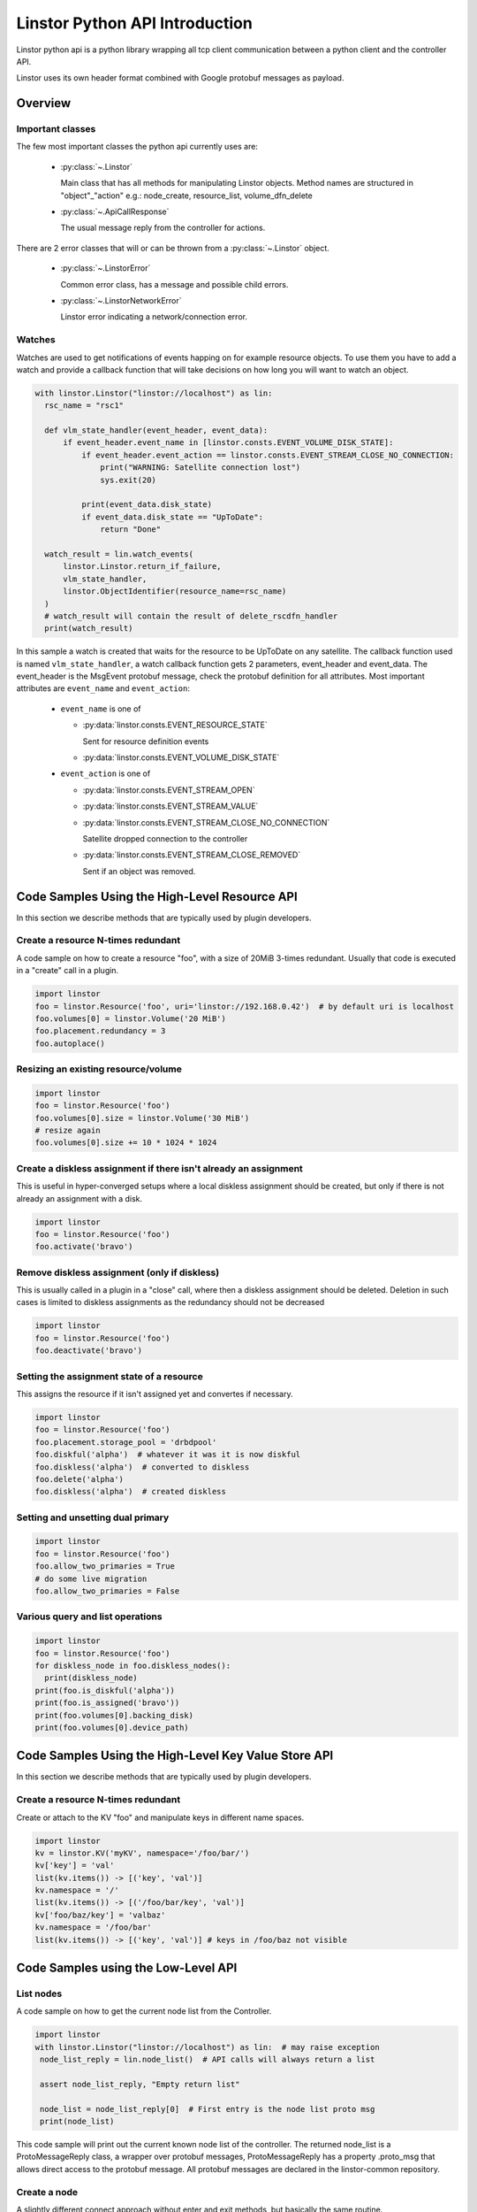 Linstor Python API Introduction
===============================

Linstor python api is a python library wrapping all tcp client communication
between a python client and the controller API.

Linstor uses its own header format combined with Google protobuf messages as payload.


Overview
--------

Important classes
~~~~~~~~~~~~~~~~~

The few most important classes the python api currently uses are:

  - :py:class:`~.Linstor`

    Main class that has all methods for manipulating Linstor objects.
    Method names are structured in "object"_"action" e.g.: node_create, resource_list, volume_dfn_delete

  - :py:class:`~.ApiCallResponse`

    The usual message reply from the controller for actions.

There are 2 error classes that will or can be thrown from a :py:class:`~.Linstor` object.

  - :py:class:`~.LinstorError`

    Common error class, has a message and possible child errors.

  - :py:class:`~.LinstorNetworkError`

    Linstor error indicating a network/connection error.


Watches
~~~~~~~

Watches are used to get notifications of events happing on for example resource objects.
To use them you have to add a watch and provide a callback function that will take decisions
on how long you will want to watch an object.

.. code-block:: python

  with linstor.Linstor("linstor://localhost") as lin:
    rsc_name = "rsc1"

    def vlm_state_handler(event_header, event_data):
        if event_header.event_name in [linstor.consts.EVENT_VOLUME_DISK_STATE]:
            if event_header.event_action == linstor.consts.EVENT_STREAM_CLOSE_NO_CONNECTION:
                print("WARNING: Satellite connection lost")
                sys.exit(20)

            print(event_data.disk_state)
            if event_data.disk_state == "UpToDate":
                return "Done"

    watch_result = lin.watch_events(
        linstor.Linstor.return_if_failure,
        vlm_state_handler,
        linstor.ObjectIdentifier(resource_name=rsc_name)
    )
    # watch_result will contain the result of delete_rscdfn_handler
    print(watch_result)


In this sample a watch is created that waits for the resource to be UpToDate on any satellite.
The callback function used is named ``vlm_state_handler``, a watch callback
function gets 2 parameters, event_header and event_data.
The event_header is the MsgEvent protobuf message, check the protobuf definition
for all attributes. Most important attributes are ``event_name`` and ``event_action``:

  * ``event_name`` is one of

    * :py:data:`linstor.consts.EVENT_RESOURCE_STATE`

      Sent for resource definition events

    * :py:data:`linstor.consts.EVENT_VOLUME_DISK_STATE`

  * ``event_action`` is one of

    * :py:data:`linstor.consts.EVENT_STREAM_OPEN`
    * :py:data:`linstor.consts.EVENT_STREAM_VALUE`
    * :py:data:`linstor.consts.EVENT_STREAM_CLOSE_NO_CONNECTION`

      Satellite dropped connection to the controller

    * :py:data:`linstor.consts.EVENT_STREAM_CLOSE_REMOVED`

      Sent if an object was removed.


Code Samples Using the High-Level Resource API
----------------------------------------------

In this section we describe methods that are typically used by plugin developers.

Create a resource N-times redundant
~~~~~~~~~~~~~~~~~~~~~~~~~~~~~~~~~~~

A code sample on how to create a resource "foo", with a size of 20MiB 3-times redundant.
Usually that code is executed in a "create" call in a plugin.

.. code-block:: python

  import linstor
  foo = linstor.Resource('foo', uri='linstor://192.168.0.42')  # by default uri is localhost
  foo.volumes[0] = linstor.Volume('20 MiB')
  foo.placement.redundancy = 3
  foo.autoplace()

Resizing an existing resource/volume
~~~~~~~~~~~~~~~~~~~~~~~~~~~~~~~~~~~~

.. code-block:: python

  import linstor
  foo = linstor.Resource('foo')
  foo.volumes[0].size = linstor.Volume('30 MiB')
  # resize again
  foo.volumes[0].size += 10 * 1024 * 1024

Create a diskless assignment if there isn't already an assignment
~~~~~~~~~~~~~~~~~~~~~~~~~~~~~~~~~~~~~~~~~~~~~~~~~~~~~~~~~~~~~~~~~

This is useful in hyper-converged setups where a local diskless assignment should be created, but only if
there is not already an assignment with a disk.

.. code-block:: python

  import linstor
  foo = linstor.Resource('foo')
  foo.activate('bravo')

Remove diskless assignment (only if diskless)
~~~~~~~~~~~~~~~~~~~~~~~~~~~~~~~~~~~~~~~~~~~~~

This is usually called in a plugin in a "close" call, where then a diskless assignment should be deleted.
Deletion in such cases is limited to diskless assignments as the redundancy should not be decreased

.. code-block:: python

  import linstor
  foo = linstor.Resource('foo')
  foo.deactivate('bravo')

Setting the assignment state of a resource
~~~~~~~~~~~~~~~~~~~~~~~~~~~~~~~~~~~~~~~~~~

This assigns the resource if it isn't assigned yet and convertes if necessary.

.. code-block:: python

  import linstor
  foo = linstor.Resource('foo')
  foo.placement.storage_pool = 'drbdpool'
  foo.diskful('alpha')  # whatever it was it is now diskful
  foo.diskless('alpha')  # converted to diskless
  foo.delete('alpha')
  foo.diskless('alpha')  # created diskless

Setting and unsetting dual primary
~~~~~~~~~~~~~~~~~~~~~~~~~~~~~~~~~~

.. code-block:: python

  import linstor
  foo = linstor.Resource('foo')
  foo.allow_two_primaries = True
  # do some live migration
  foo.allow_two_primaries = False

Various query and list operations
~~~~~~~~~~~~~~~~~~~~~~~~~~~~~~~~~

.. code-block:: python

  import linstor
  foo = linstor.Resource('foo')
  for diskless_node in foo.diskless_nodes():
    print(diskless_node)
  print(foo.is_diskful('alpha'))
  print(foo.is_assigned('bravo'))
  print(foo.volumes[0].backing_disk)
  print(foo.volumes[0].device_path)

Code Samples Using the High-Level Key Value Store API
-----------------------------------------------------

In this section we describe methods that are typically used by plugin developers.

Create a resource N-times redundant
~~~~~~~~~~~~~~~~~~~~~~~~~~~~~~~~~~~

Create or attach to the KV "foo" and manipulate keys in different name spaces.

.. code-block:: python

  import linstor
  kv = linstor.KV('myKV', namespace='/foo/bar/')
  kv['key'] = 'val'
  list(kv.items()) -> [('key', 'val')]
  kv.namespace = '/'
  list(kv.items()) -> [('/foo/bar/key', 'val')]
  kv['foo/baz/key'] = 'valbaz'
  kv.namespace = '/foo/bar'
  list(kv.items()) -> [('key', 'val')] # keys in /foo/baz not visible

Code Samples using the Low-Level API
------------------------------------

List nodes
~~~~~~~~~~

A code sample on how to get the current node list from the Controller.

.. code-block:: python

  import linstor
  with linstor.Linstor("linstor://localhost") as lin:  # may raise exception
   node_list_reply = lin.node_list()  # API calls will always return a list

   assert node_list_reply, "Empty return list"

   node_list = node_list_reply[0]  # First entry is the node list proto msg
   print(node_list)

This code sample will print out the current known node list of the controller.
The returned node_list is a ProtoMessageReply class, a wrapper over protobuf messages,
ProtoMessageReply has a property .proto_msg that allows direct access to the protobuf message.
All protobuf messages are declared in the linstor-common repository.


Create a node
~~~~~~~~~~~~~

A slightly different connect approach without enter and exit methods, but basically
the same routine.

.. code-block:: python

  import linstor
  lin = linstor.Linstor("linstor://localhost")
  lin.connect()

  node_create_replies = lin.node_create(
    node_name="alpha",
    ip="10.0.0.20",
    node_type=linstor.consts.VAL_NODE_TYPE_STLT
  )
  node_create = node_create_replies[0]
  if node_create.is_success():
    print('SUCCESS', node_create)
  else:
    print('NO SUCCESS', node_create)
  lin.disconnect()

This code snippet connects to the localhost controller and create a satellite node "alpha" with the ip "10.0.0.20".


Create a resource on 2 nodes
~~~~~~~~~~~~~~~~~~~~~~~~~~~~

Here is a example on how to create a resource "rsc" on 2 nodes (alpha, bravo),
both nodes are already added to the controller with correctly setup default storage pools.

.. code-block:: python

  import linstor

  def check_api_response(api_response):  # check apicallresponses and print messages
    for apiresp in api_response:
      print(apiresp)
    return linstor.Linstor.all_api_responses_success(api_response)

  with linstor.Linstor("linstor://localhost") as lin:
    res_dfn_replies = lin.resource_dfn_create(name="rsc")
    assert check_api_response(res_dfn_replies)

    vlm_dfn_replies = lin.volume_dfn_create(rsc_name="rsc", size=10240)  # size is in KiB
    assert check_api_response(vlm_dfn_replies)

    rsc_create_replies = lin.resource_create(rsc_name="rsc", node_name="alpha")
    assert check_api_response(rsc_create_replies)

    rsc_create_replies = lin.resource_create(rsc_name="rsc", node_name="bravo")
    assert check_api_response(rsc_create_replies)

